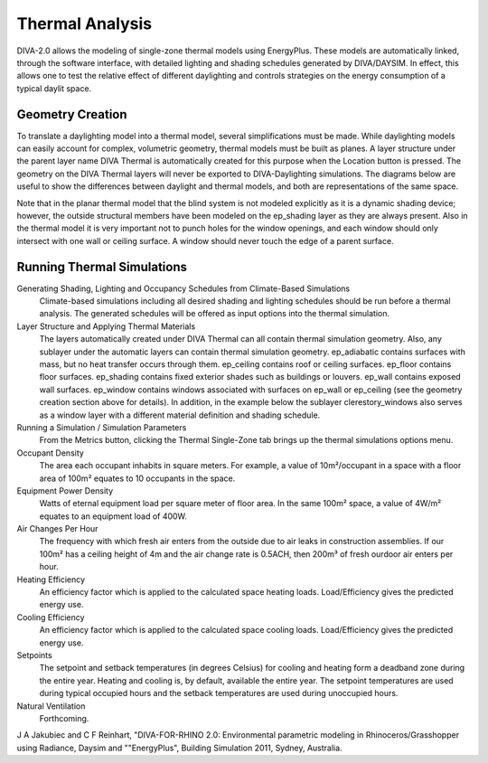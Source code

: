 
Thermal Analysis
================================================
DIVA-2.0 allows the modeling of single-zone thermal models using EnergyPlus. These models are automatically linked, through the software interface, with detailed lighting and shading schedules generated by DIVA/DAYSIM. In effect, this allows one to test the relative effect of different daylighting and controls strategies on the energy consumption of a typical daylit space.

Geometry Creation
------------------------
To translate a daylighting model into a thermal model, several simplifications must be made. While daylighting models can easily account for complex, volumetric geometry, thermal models must be built as planes. A layer structure under the parent layer name DIVA Thermal is automatically created for this purpose when the Location button is pressed. The geometry on the DIVA Thermal layers will never be exported to DIVA-Daylighting simulations. The diagrams below are useful to show the differences between daylight and thermal models, and both are representations of the same space.

Note that in the planar thermal model that the blind system is not modeled explicitly as it is a dynamic shading device; however, the outside structural members have been modeled on the ep_shading layer as they are always present. Also in the thermal model it is very important not to punch holes for the window openings, and each window should only intersect with one wall or ceiling surface. A window should never touch the edge of a parent surface. 

Running Thermal Simulations
------------------------------
Generating Shading, Lighting and Occupancy Schedules from Climate-Based Simulations
	Climate-based simulations including all desired shading and lighting schedules should be run before a thermal analysis. The generated schedules will be offered as input options into the thermal simulation.

Layer Structure and Applying Thermal Materials  
	The layers automatically created under DIVA Thermal can all contain thermal simulation geometry. Also, any sublayer under the automatic layers can contain thermal simulation geometry. ep_adiabatic contains surfaces with mass, but no heat transfer occurs through them. ep_ceiling contains roof or ceiling surfaces. ep_floor contains floor surfaces. ep_shading contains fixed exterior shades such as buildings or louvers. ep_wall contains exposed wall surfaces. ep_window contains windows associated with surfaces on ep_wall or ep_ceiling (see the geometry creation section above for details). In addition, in the example below the sublayer clerestory_windows also serves as a window layer with a different material definition and shading schedule.

Running a Simulation / Simulation Parameters
	From the Metrics button, clicking the Thermal Single-Zone tab brings up the thermal simulations options menu. 

Occupant Density
	The area each occupant inhabits in square meters. For example, a value of 10m²/occupant in a space with a floor area of 100m² equates to 10 occupants in the space. 

 

Equipment Power Density
	Watts of eternal equipment load per square meter of floor area. In the same 100m² space, a value of 4W/m² equates to an equipment load of 400W. 

 

Air Changes Per Hour
	The frequency with which fresh air enters from the outside due to air leaks in construction assemblies. If our 100m² has a ceiling height of 4m and the air change rate is 0.5ACH, then 200m³ of fresh ourdoor air enters per hour. 

 

Heating Efficiency
	An efficiency factor which is applied to the calculated space heating loads. Load/Efficiency gives the predicted energy use.

 

Cooling Efficiency
	An efficiency factor which is applied to the calculated space cooling loads. Load/Efficiency gives the predicted energy use.

 

Setpoints
	The setpoint and setback temperatures (in degrees Celsius) for cooling and heating form a deadband zone during the entire year. Heating and cooling is, by default, available the entire year. The setpoint temperatures are used during typical occupied hours and the setback temperatures are used during unoccupied hours.

 

Natural Ventilation
	Forthcoming.

 

J A Jakubiec and C F Reinhart, "DIVA-FOR-RHINO 2.0: Environmental parametric modeling in Rhinoceros/Grasshopper using Radiance, Daysim and ""EnergyPlus", Building Simulation 2011, Sydney, Australia.
